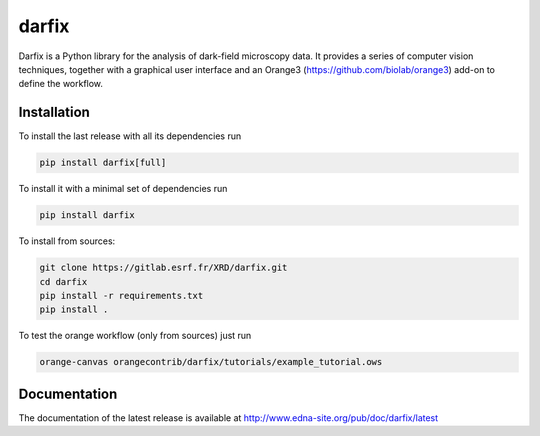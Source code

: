 darfix
=========

Darfix is a Python library for the analysis of dark-field microscopy data. It provides a series of computer vision techniques, together with a graphical user interface and an Orange3 (https://github.com/biolab/orange3) add-on to define the workflow.

Installation
------------

To install the last release with all its dependencies run

.. code-block:: bash

    pip install darfix[full]

To install it with a minimal set of dependencies run

.. code-block:: bash

    pip install darfix

To install from sources:

.. code-block:: bash

    git clone https://gitlab.esrf.fr/XRD/darfix.git
    cd darfix
    pip install -r requirements.txt
    pip install .

To test the orange workflow (only from sources) just run

.. code-block:: bash

    orange-canvas orangecontrib/darfix/tutorials/example_tutorial.ows

Documentation
-------------
The documentation of the latest release is available at http://www.edna-site.org/pub/doc/darfix/latest
